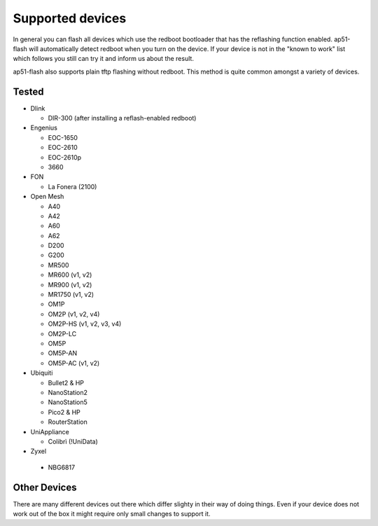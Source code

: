 .. SPDX-License-Identifier: GPL-3.0+

=================
Supported devices
=================

In general you can flash all devices which use the redboot bootloader that has
the reflashing function enabled. ap51-flash will automatically detect redboot
when you turn on the device. If your device is not in the "known to work" list
which follows you still can try it and inform us about the result.

ap51-flash also supports plain tftp flashing without redboot. This method is
quite common amongst a variety of devices.


Tested
======

* Dlink

  - DIR-300 (after installing a reflash-enabled redboot)

* Engenius

  - EOC-1650
  - EOC-2610
  - EOC-2610p
  - 3660

* FON

  - La Fonera (2100)

* Open Mesh

  - A40
  - A42
  - A60
  - A62
  - D200
  - G200
  - MR500
  - MR600 (v1, v2)
  - MR900 (v1, v2)
  - MR1750 (v1, v2)
  - OM1P
  - OM2P (v1, v2, v4)
  - OM2P-HS (v1, v2, v3, v4)
  - OM2P-LC
  - OM5P
  - OM5P-AN
  - OM5P-AC (v1, v2)

* Ubiquiti

  - Bullet2 & HP
  - NanoStation2
  - NanoStation5
  - Pico2 & HP
  - RouterStation

* UniAppliance

  - Colibrì (!UniData)

* Zyxel

 - NBG6817


Other Devices
=============

There are many different devices out there which differ slighty in their way of
doing things. Even if your device does not work out of the box it might require
only small changes to support it.
